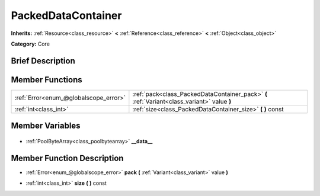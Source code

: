 .. Generated automatically by doc/tools/makerst.py in Godot's source tree.
.. DO NOT EDIT THIS FILE, but the PackedDataContainer.xml source instead.
.. The source is found in doc/classes or modules/<name>/doc_classes.

.. _class_PackedDataContainer:

PackedDataContainer
===================

**Inherits:** :ref:`Resource<class_resource>` **<** :ref:`Reference<class_reference>` **<** :ref:`Object<class_object>`

**Category:** Core

Brief Description
-----------------



Member Functions
----------------

+----------------------------------------+---------------------------------------------------------------------------------------------+
| :ref:`Error<enum_@globalscope_error>`  | :ref:`pack<class_PackedDataContainer_pack>` **(** :ref:`Variant<class_variant>` value **)** |
+----------------------------------------+---------------------------------------------------------------------------------------------+
| :ref:`int<class_int>`                  | :ref:`size<class_PackedDataContainer_size>` **(** **)** const                               |
+----------------------------------------+---------------------------------------------------------------------------------------------+

Member Variables
----------------

  .. _class_PackedDataContainer___data__:

- :ref:`PoolByteArray<class_poolbytearray>` **__data__**


Member Function Description
---------------------------

.. _class_PackedDataContainer_pack:

- :ref:`Error<enum_@globalscope_error>` **pack** **(** :ref:`Variant<class_variant>` value **)**

.. _class_PackedDataContainer_size:

- :ref:`int<class_int>` **size** **(** **)** const


